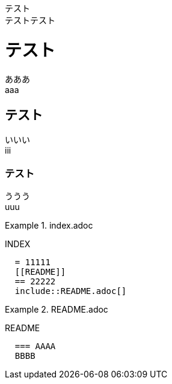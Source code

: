 テスト +
テストテスト

= テスト

あああ +
aaa


== テスト

いいい +
iii

=== テスト

ううう +
uuu

.index.adoc
====
INDEX
[listing]
....
  = 11111
  [[README]]
  == 22222
  include::README.adoc[]
....
====


.README.adoc
====
README

[listing]
....
  === AAAA
  BBBB
....
====
